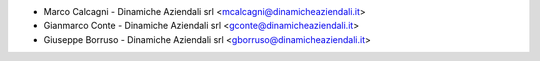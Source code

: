 * Marco Calcagni - Dinamiche Aziendali srl <mcalcagni@dinamicheaziendali.it>
* Gianmarco Conte - Dinamiche Aziendali srl <gconte@dinamicheaziendali.it>
* Giuseppe Borruso - Dinamiche Aziendali srl <gborruso@dinamicheaziendali.it>
